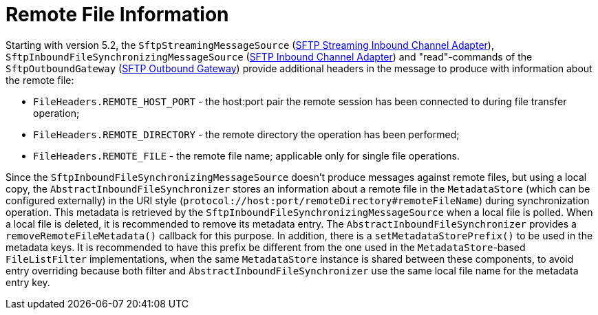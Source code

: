[[sftp-remote-file-info]]
= Remote File Information
:page-section-summary-toc: 1

Starting with version 5.2, the `SftpStreamingMessageSource` (xref:sftp/streaming.adoc[SFTP Streaming Inbound Channel Adapter]), `SftpInboundFileSynchronizingMessageSource` (xref:sftp/inbound.adoc[SFTP Inbound Channel Adapter]) and "read"-commands of the `SftpOutboundGateway` (xref:sftp/outbound-gateway.adoc[SFTP Outbound Gateway]) provide additional headers in the message to produce with information about the remote file:

* `FileHeaders.REMOTE_HOST_PORT` - the host:port pair the remote session has been connected to during file transfer operation;
* `FileHeaders.REMOTE_DIRECTORY` - the remote directory the operation has been performed;
* `FileHeaders.REMOTE_FILE` - the remote file name; applicable only for single file operations.

Since the `SftpInboundFileSynchronizingMessageSource` doesn't produce messages against remote files, but using a local copy, the `AbstractInboundFileSynchronizer` stores an information about a remote file in the `MetadataStore` (which can be configured externally) in the URI style (`protocol://host:port/remoteDirectory#remoteFileName`) during synchronization operation.
This metadata is retrieved by the `SftpInboundFileSynchronizingMessageSource` when a local file is polled.
When a local file is deleted, it is recommended to remove its metadata entry.
The `AbstractInboundFileSynchronizer` provides a `removeRemoteFileMetadata()` callback for this purpose.
In addition, there is a `setMetadataStorePrefix()` to be used in the metadata keys.
It is recommended to have this prefix be different from the one used in the `MetadataStore`-based `FileListFilter` implementations, when the same `MetadataStore` instance is shared between these components, to avoid entry overriding because both filter and `AbstractInboundFileSynchronizer` use the same local file name for the metadata entry key.

